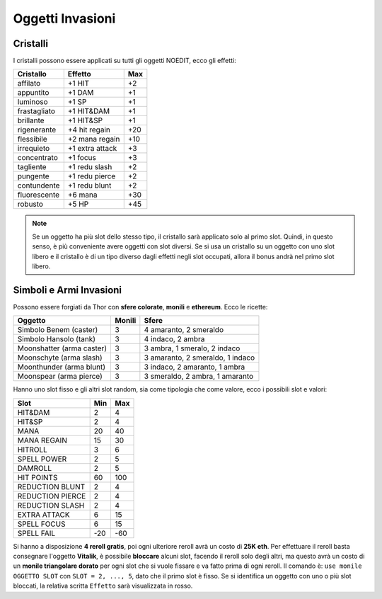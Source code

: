 Oggetti Invasioni
=================

Cristalli
---------
I cristalli possono essere applicati su tutti gli oggetti NOEDIT, ecco gli effetti:

.. table::
   :align: left
   :widths: auto

   ============================ ================= =======
   Cristallo                    Effetto           Max                                    
   ============================ ================= =======
   affilato                     +1 HIT            +2
   appuntito                    +1 DAM            +1
   luminoso                     +1 SP             +1
   frastagliato                 +1 HIT&DAM        +1
   brillante                    +1 HIT&SP         +1
   rigenerante                  +4 hit regain     +20
   flessibile                   +2 mana regain    +10
   irrequieto                   +1 extra attack   +3
   concentrato                  +1 focus          +3
   tagliente                    +1 redu slash     +2
   pungente                     +1 redu pierce    +2
   contundente                  +1 redu blunt     +2
   fluorescente                 +6 mana           +30
   robusto                      +5 HP             +45
   ============================ ================= =======

.. note::

   Se un oggetto ha più slot dello stesso tipo, il cristallo sarà applicato solo
   al primo slot. Quindi, in questo senso, è più conveniente avere oggetti con
   slot diversi. Se si usa un cristallo su un oggetto con uno slot libero e il
   cristallo è di un tipo diverso dagli effetti negli slot occupati, allora il
   bonus andrà nel primo slot libero.

Simboli e Armi Invasioni
------------------------
Possono essere forgiati da Thor con **sfere colorate**, **monili** e **ethereum**.
Ecco le ricette:

.. table::
   :align: left
   :widths: auto

   =========================== ======== ================================
   Oggetto                     Monili   Sfere
   =========================== ======== ================================
   Simbolo Benem (caster)      3        4 amaranto, 2 smeraldo
   Simbolo Hansolo (tank)      3        4 indaco, 2 ambra
   Moonshatter (arma caster)   3        3 ambra, 1 smeralo, 2 indaco
   Moonschyte (arma slash)     3        3 amaranto, 2 smeraldo, 1 indaco
   Moonthunder (arma blunt)    3        3 indaco, 2 amaranto, 1 ambra
   Moonspear (arma pierce)     3        3 smeraldo, 2 ambra, 1 amaranto
   =========================== ======== ================================

Hanno uno slot fisso e gli altri slot random, sia come tipologia che come valore,
ecco i possibili slot e valori:

.. table::
   :align: left
   :widths: auto

   ============================ ========== ==========
   Slot                         Min        Max                                    
   ============================ ========== ==========
   HIT&DAM                      2          4
   HIT&SP                       2          4
   MANA                         20         40
   MANA REGAIN                  15         30
   HITROLL                      3          6
   SPELL POWER                  2          5
   DAMROLL                      2          5
   HIT POINTS                   60         100
   REDUCTION BLUNT              2          4
   REDUCTION PIERCE             2          4
   REDUCTION SLASH              2          4
   EXTRA ATTACK                 6          15
   SPELL FOCUS                  6          15
   SPELL FAIL                   -20        -60      
   ============================ ========== ==========

Si hanno a disposizione **4 reroll gratis**, poi ogni ulteriore reroll avrà un costo
di **25K eth**. Per effettuare il reroll basta consegnare l'oggetto **Vitalik**,
è possibile **bloccare** alcuni slot, facendo il reroll solo degli altri, ma
questo avrà un costo di un **monile triangolare dorato** per ogni slot che si vuole
fissare e va fatto prima di ogni reroll. Il comando è: ``use monile OGGETTO SLOT`` con
``SLOT = 2, ..., 5``, dato che il primo slot è fisso. Se si identifica un oggetto con
uno o più slot bloccati, la relativa scritta ``Effetto`` sarà visualizzata in rosso.
